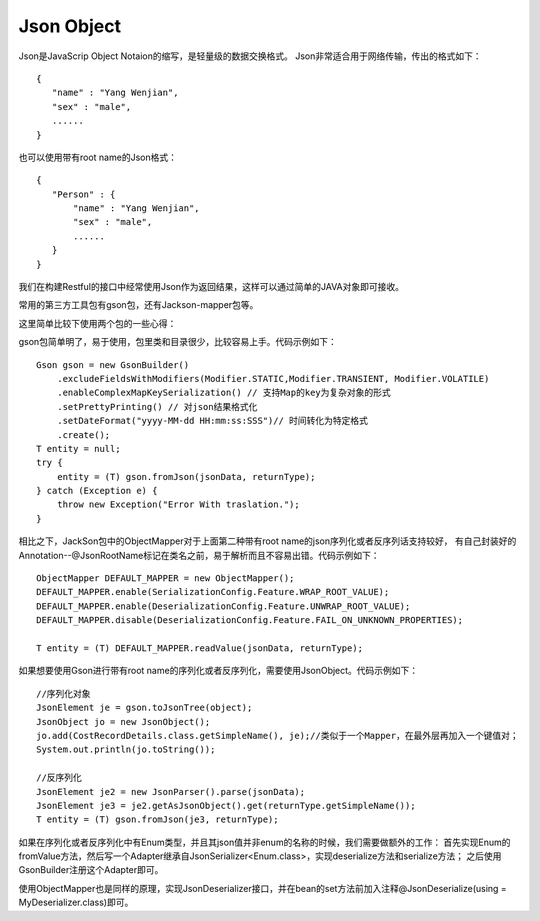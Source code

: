 


================================
Json Object
================================
Json是JavaScrip Object Notaion的缩写，是轻量级的数据交换格式。
Json非常适合用于网络传输，传出的格式如下：

::

 {
    "name" : "Yang Wenjian",
    "sex" : "male",
    ......
 }

也可以使用带有root name的Json格式：

::

 {
    "Person" : {
        "name" : "Yang Wenjian",
        "sex" : "male",
        ......
    }
 }

我们在构建Restful的接口中经常使用Json作为返回结果，这样可以通过简单的JAVA对象即可接收。

常用的第三方工具包有gson包，还有Jackson-mapper包等。

这里简单比较下使用两个包的一些心得：

gson包简单明了，易于使用，包里类和目录很少，比较容易上手。代码示例如下：

::
 
    Gson gson = new GsonBuilder()
        .excludeFieldsWithModifiers(Modifier.STATIC,Modifier.TRANSIENT, Modifier.VOLATILE)
        .enableComplexMapKeySerialization() // 支持Map的key为复杂对象的形式
        .setPrettyPrinting() // 对json结果格式化
        .setDateFormat("yyyy-MM-dd HH:mm:ss:SSS")// 时间转化为特定格式
        .create();
    T entity = null;
    try {
        entity = (T) gson.fromJson(jsonData, returnType);
    } catch (Exception e) {
        throw new Exception("Error With traslation.");
    }                                                                    

相比之下，JackSon包中的ObjectMapper对于上面第二种带有root name的json序列化或者反序列话支持较好，
有自己封装好的Annotation--@JsonRootName标记在类名之前，易于解析而且不容易出错。代码示例如下：

::

    ObjectMapper DEFAULT_MAPPER = new ObjectMapper();
    DEFAULT_MAPPER.enable(SerializationConfig.Feature.WRAP_ROOT_VALUE);
    DEFAULT_MAPPER.enable(DeserializationConfig.Feature.UNWRAP_ROOT_VALUE);
    DEFAULT_MAPPER.disable(DeserializationConfig.Feature.FAIL_ON_UNKNOWN_PROPERTIES);

    T entity = (T) DEFAULT_MAPPER.readValue(jsonData, returnType);

如果想要使用Gson进行带有root name的序列化或者反序列化，需要使用JsonObject。代码示例如下：

::
    
    //序列化对象
    JsonElement je = gson.toJsonTree(object);
    JsonObject jo = new JsonObject();
    jo.add(CostRecordDetails.class.getSimpleName(), je);//类似于一个Mapper，在最外层再加入一个键值对；
    System.out.println(jo.toString());

    //反序列化
    JsonElement je2 = new JsonParser().parse(jsonData);
    JsonElement je3 = je2.getAsJsonObject().get(returnType.getSimpleName());
    T entity = (T) gson.fromJson(je3, returnType);

如果在序列化或者反序列化中有Enum类型，并且其json值并非enum的名称的时候，我们需要做额外的工作：
首先实现Enum的fromValue方法，然后写一个Adapter继承自JsonSerializer<Enum.class>，实现deserialize方法和serialize方法；
之后使用GsonBuilder注册这个Adapter即可。

使用ObjectMapper也是同样的原理，实现JsonDeserializer接口，并在bean的set方法前加入注释@JsonDeserialize(using = MyDeserializer.class)即可。
